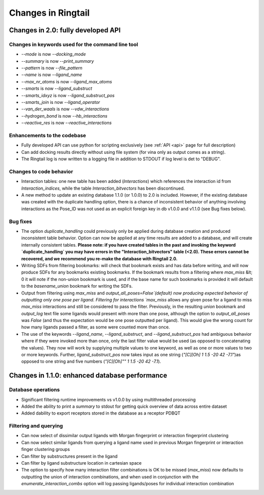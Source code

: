 .. _changes:

Changes in Ringtail
######################

Changes in 2.0: fully developed API
***************************************

Changes in keywords used for the command line tool
==================================================
* `--mode` is now `--docking_mode`
* `--summary` is now `--print_summary`
* `--pattern` is now `--file_pattern`
* `--name` is now `--ligand_name`
* `--max_nr_atoms` is now `--ligand_max_atoms`
* `--smarts` is now `--ligand_substruct`
* `--smarts_idxyz` is now `--ligand_substruct_pos`
* `--smarts_join` is now `--ligand_operator`
* `--van_der_waals` is now `--vdw_interactions`
* `--hydrogen_bond` is now `--hb_interactions`
* `--reactive_res` is now `--reactive_interactions`

Enhancements to the codebase
==============================
* Fully developed API can use python for scripting exclusively (see :ref:`API <api>` page for full description)
* Can add docking results directly without using file system (for vina only as output comes as a string). 
* The Ringtail log is now written to a logging file in addition to STDOUT if log level is det to "DEBUG". 

Changes to code behavior
=========================
* Interaction tables: one new table has been added (`Interactions`) which references the interaction id from `Interaction_indices`, while the table `Interaction_bitvectors` has been discontinued.
* A new method to update an existing database 1.1.0 (or 1.0.0) to 2.0 is included. However, if the existing database was created with the duplicate handling option, there is a chance of inconsistent behavior of anything involving interactions as the Pose_ID was not used as an explicit foreign key in db v1.0.0 and v1.1.0 (see Bug fixes below).

Bug fixes
===========
* The option `duplicate_handling` could previously only be applied during database creation and produced inconsistent table behavior. Option can now be applied at any time results are added to a database, and will create internally consistent tables. **Please note: if you have created tables in the past and invoking the keyword `duplicate_handling` you may have errors in the "Interaction_bitvectors" table (<2.0). These errors cannot be recovered, and we recommend you re-make the database with Ringtail 2.0.**
* Writing SDFs from filtering bookmarks: will check that bookmark exists and has data before writing, and will now produce SDFs for any bookmarks existing bookmarks. If the bookmark results from a filtering where `max_miss` &lt; 0 it will note if the non-union bookmark is used, and if the base name for such bookmarks is provided it will default to the `basename_union` bookmark for writing the SDFs.
* Output from filtering using `max_miss` and `output_all_poses=False`(default) now producing expected behavior of outputting only one pose per ligand. Filtering for interactions `max_miss` allows any given pose for a ligand to miss `max_miss` interactions and still be considered to pass the filter. Previously, in the resulting `union` bookmark and `output_log` text file some ligands would present with more than one pose, although the option to `output_all_poses` was `False` (and thus the expectation would be one pose outputted per ligand). This would give the wrong count for how many ligands passed a filter, as some were counted more than once. 
* The use of the keywords `--ligand_name`, `--ligand_substruct`, and `--ligand_substruct_pos` had ambiguous behavior where if they were invoked more than once, only the last filter value would be used (as opposed to concatenating the values). They now will work by supplying multiple values to one keyword, as well as one or more values to two or more keywords. Further, `ligand_substruct_pos` now takes input as one string (`"[C][Oh] 1 1.5 -20 42 -7.1"`)as opposed to one string and five numbers (`"[C][Oh]"" 1 1.5 -20 42 -7.1`).

Changes in 1.1.0: enhanced database performance
***********************************************

Database operations
====================
* Significant filtering runtime improvements vs v1.0.0 by using multithreaded processing
* Added the ability to print a `summary` to stdout for getting quick overview of data across entire dataset
* Added dability to export receptors stored in the database as a receptor PDBQT

Filtering and querying
=======================
* Can now select of dissimilar output ligands with Morgan fingerprint or interaction fingerprint clustering
* Can now select similar ligands from querying a ligand name used in previous Morgan fingerprint or interaction finger clustering groups
* Can filter by substructures present in the ligand 
* Can filter by ligand substructure location in cartesian space
* The option to specify how many interaction filter combinations is OK to be missed (`max_miss`) now defaults to outputting the union of interaction combinations, and when used in conjunction with the `enumerate_interaction_combs` option will log passing ligands/poses for individual interaction combination